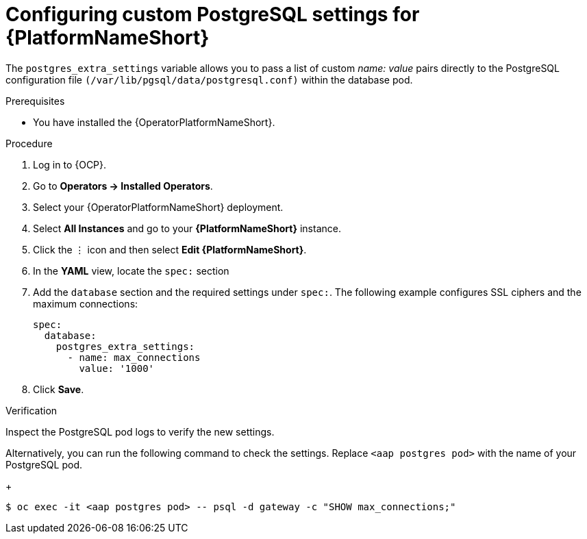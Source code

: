 :_mod-docs-content-type: PROCEDURE


[id="proc-configure-pg-extra-settings"]

= Configuring custom PostgreSQL settings for {PlatformNameShort}

[role="_abstract"]

The `postgres_extra_settings` variable allows you to pass a list of custom _name: value_ pairs directly to the PostgreSQL configuration file `(/var/lib/pgsql/data/postgresql.conf)` within the database pod.

.Prerequisites
* You have installed the {OperatorPlatformNameShort}.

.Procedure
. Log in to {OCP}.
. Go to *Operators → Installed Operators*.
. Select your {OperatorPlatformNameShort} deployment.
. Select *All Instances* and go to your *{PlatformNameShort}* instance.
. Click the ⋮ icon and then select *Edit {PlatformNameShort}*.
. In the *YAML* view, locate the `spec:` section
. Add the `database` section and the required settings under `spec:`. The following example configures SSL ciphers and the maximum connections:
+
[source, bash]
----
spec:
  database:
    postgres_extra_settings:
      - name: max_connections
        value: '1000'
----
+
. Click *Save*.

.Verification

Inspect the PostgreSQL pod logs to verify the new settings.

Alternatively, you can run the following command to check the settings. Replace `<aap postgres pod>` with the name of your PostgreSQL pod. 
+
[source, bash]
----
$ oc exec -it <aap postgres pod> -- psql -d gateway -c "SHOW max_connections;"
----
